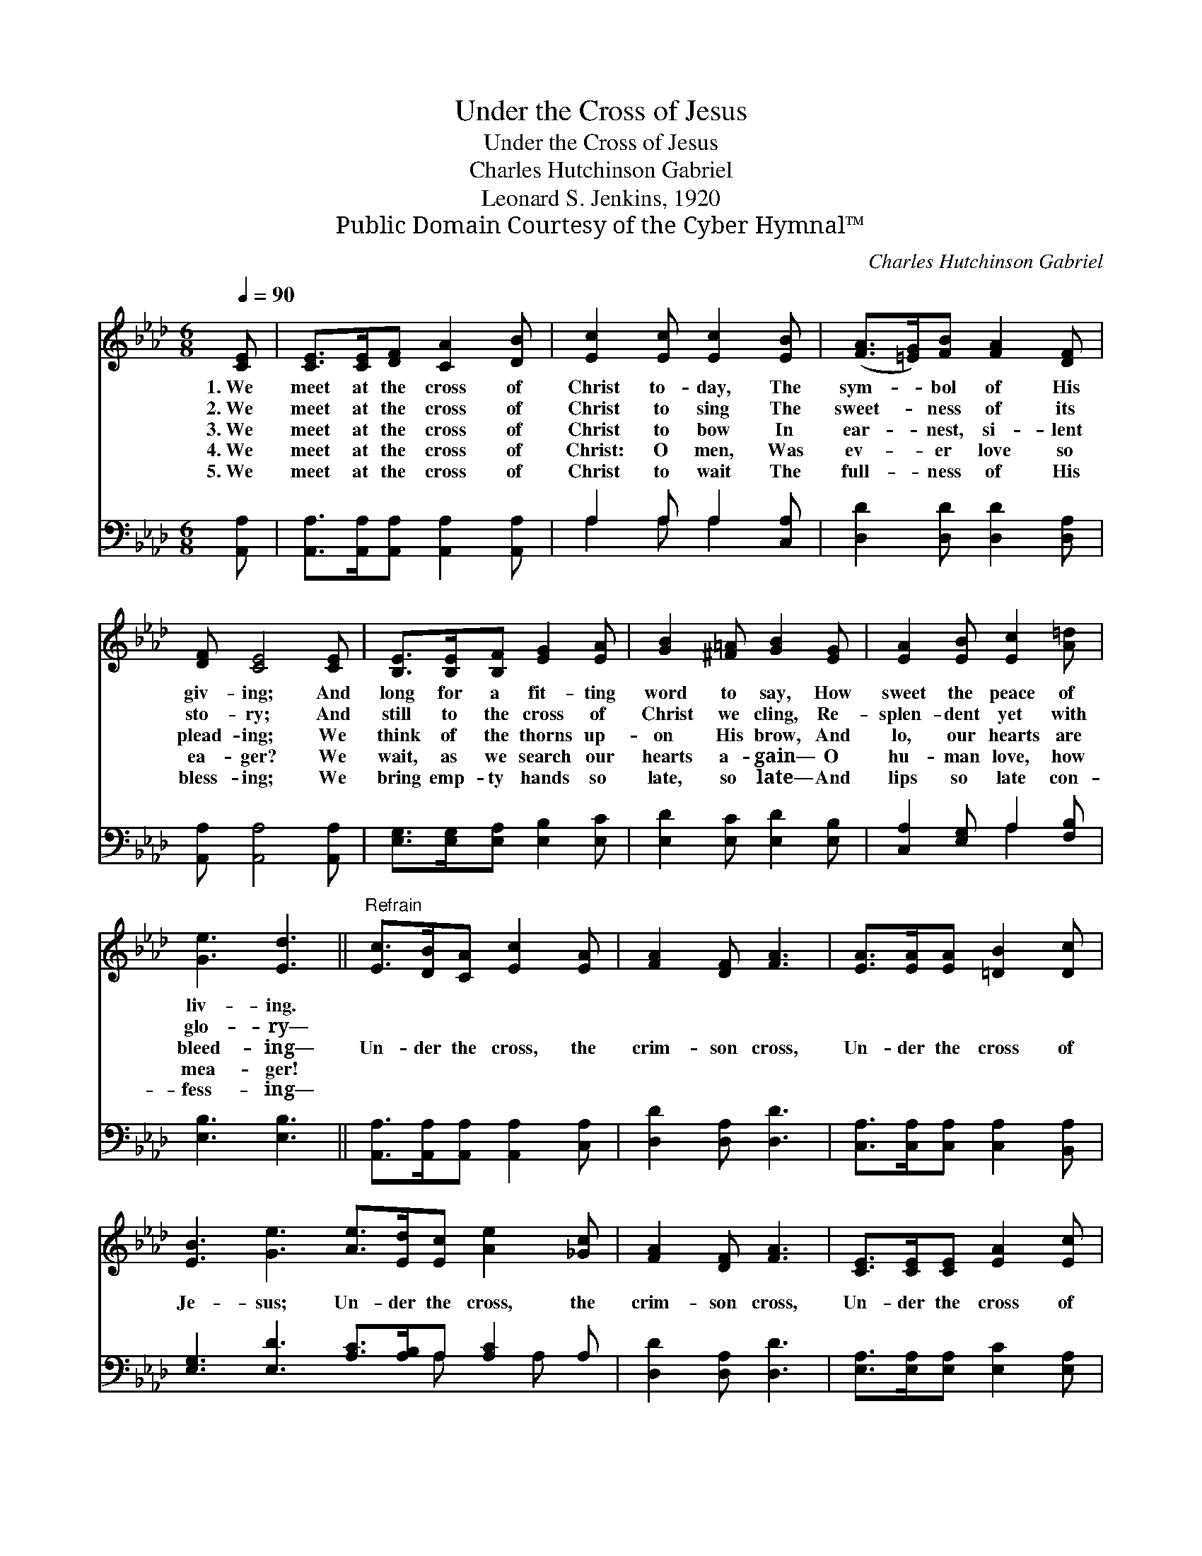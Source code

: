 X:1
T:Under the Cross of Jesus
T:Under the Cross of Jesus
T:Charles Hutchinson Gabriel
T:Leonard S. Jenkins, 1920
T:Public Domain Courtesy of the Cyber Hymnal™
C:Charles Hutchinson Gabriel
Z:Public Domain
Z:Courtesy of the Cyber Hymnal™
%%score 1 ( 2 3 )
L:1/8
Q:1/4=90
M:6/8
K:Ab
V:1 treble 
V:2 bass 
V:3 bass 
V:1
 [CE] | [CE]>[CE][DF] [CA]2 [DB] | [Ec]2 [Ec] [Ec]2 [EB] | ([FA]>[=EG])[FB] [FA]2 [DF] | %4
w: 1.~We|meet at the cross of|Christ to- day, The|sym- * bol of His|
w: 2.~We|meet at the cross of|Christ to sing The|sweet- * ness of its|
w: 3.~We|meet at the cross of|Christ to bow In|ear- * nest, si- lent|
w: 4.~We|meet at the cross of|Christ: O men, Was|ev- * er love so|
w: 5.~We|meet at the cross of|Christ to wait The|full- * ness of His|
 [DF] [CE]4 [CE] | [B,E]>[B,E][B,F] [EG]2 [EA] | [GB]2 [^F=A] [GB]2 [EG] | [EA]2 [EB] [Ec]2 [A=d] | %8
w: giv- ing; And|long for a fit- ting|word to say, How|sweet the peace of|
w: sto- ry; And|still to the cross of|Christ we cling, Re-|splen- dent yet with|
w: plead- ing; We|think of the thorns up-|on His brow, And|lo, our hearts are|
w: ea- ger? We|wait, as we search our|hearts a- gain— O|hu- man love, how|
w: bless- ing; We|bring emp- ty hands so|late, so late— And|lips so late con-|
 [Ge]3 [Ed]3 ||"^Refrain" [Ec]>[DB][CA] [Ec]2 [EA] | [FA]2 [DF] [FA]3 | [EA]>[EA][EA] [=DB]2 [Dc] | %12
w: liv- ing.||||
w: glo- ry—||||
w: bleed- ing—|Un- der the cross, the|crim- son cross,|Un- der the cross of|
w: mea- ger!||||
w: fess- ing—||||
 [EB]3 [Ge]3 [Ae]>[Ed][Ec] [Ae]2 [_Gc] | [FA]2 [DF] [FA]3 | [CE]>[CE][CE] [EA]2 [Ec] | %15
w: |||
w: |||
w: Je- sus; Un- der the cross, the|crim- son cross,|Un- der the cross of|
w: |||
w: |||
 [DB]3 [CA]2 |] %16
w: |
w: |
w: Je- sus!|
w: |
w: |
V:2
 [A,,A,] | [A,,A,]>[A,,A,][A,,A,] [A,,A,]2 [A,,A,] | A,2 A, A,2 [C,A,] | %3
 [D,D]2 [D,D] [D,D]2 [D,A,] | [A,,A,] [A,,A,]4 [A,,A,] | [E,G,]>[E,G,][E,A,] [E,B,]2 [E,C] | %6
 [E,D]2 [E,C] [E,D]2 [E,B,] | [C,A,]2 [E,G,] A,2 [F,B,] | [E,B,]3 [E,B,]3 || %9
 [A,,A,]>[A,,A,][A,,A,] [A,,A,]2 [C,A,] | [D,D]2 [D,A,] [D,D]3 | %11
 [C,A,]>[C,A,][C,A,] [C,A,]2 [B,,A,] | [E,G,]3 [E,D]3 [A,C]>[A,B,]A, [A,C]2 A, | %13
 [D,D]2 [D,A,] [D,D]3 | [E,A,]>[E,A,][E,A,] [E,C]2 [E,A,] | [E,G,]3 [A,,A,]2 |] %16
V:3
 x | x6 | A,2 A, A,2 x | x6 | x6 | x6 | x6 | x3 A,2 x | x6 || x6 | x6 | x6 | x8 A, x A, x | x6 | %14
 x6 | x5 |] %16

